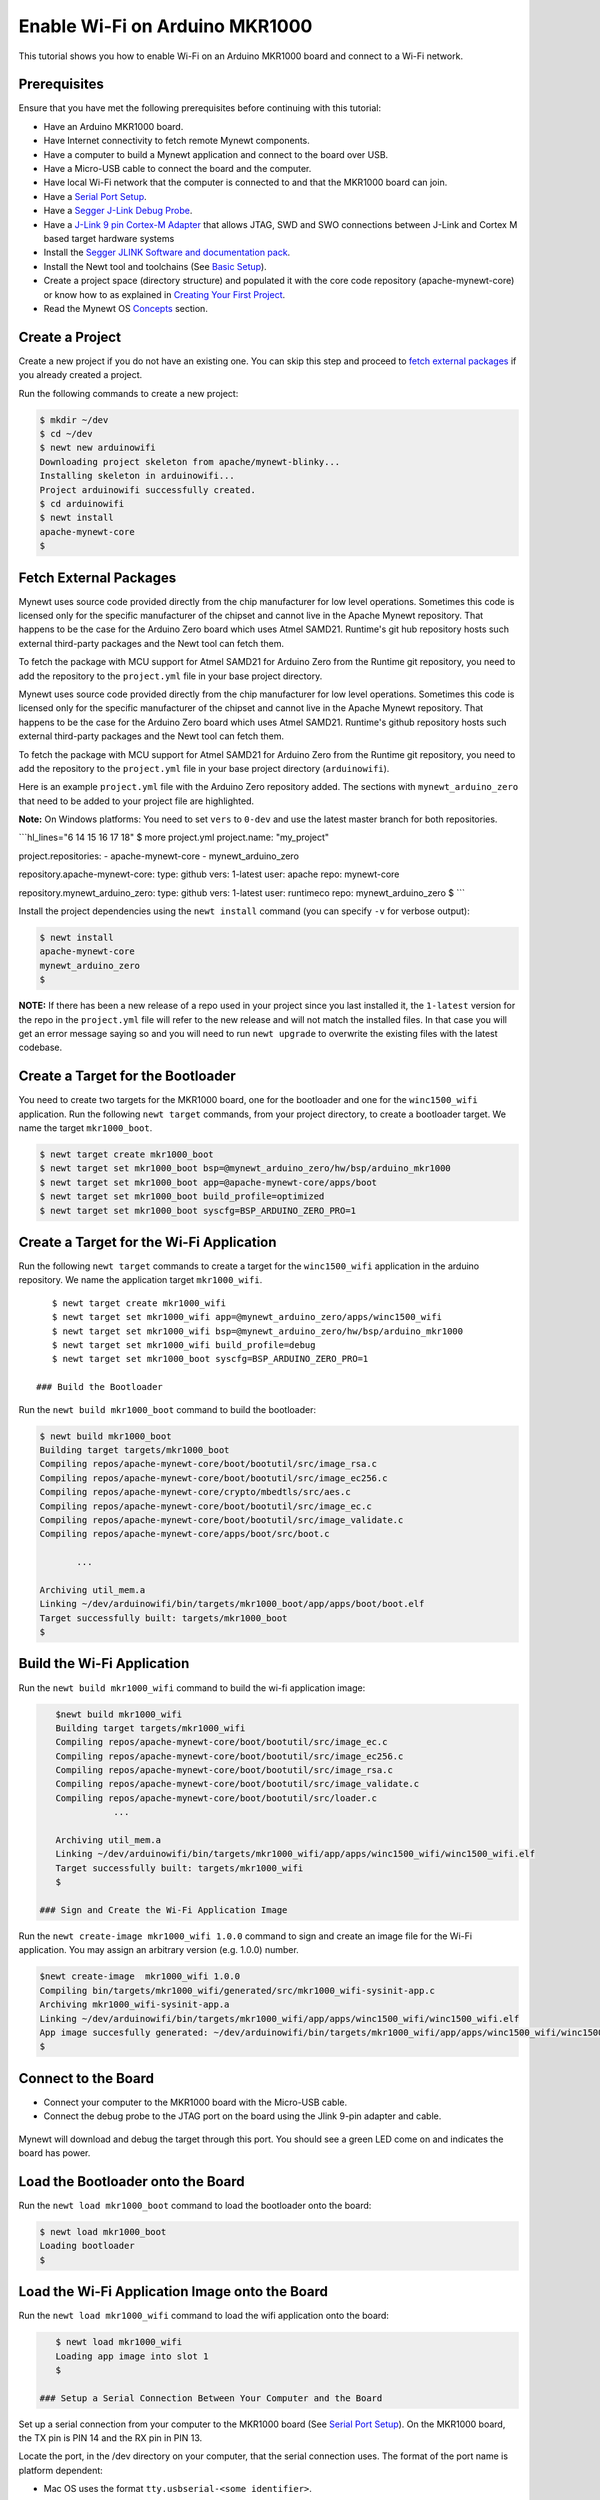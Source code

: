 Enable Wi-Fi on Arduino MKR1000
-------------------------------

This tutorial shows you how to enable Wi-Fi on an Arduino MKR1000 board
and connect to a Wi-Fi network.

Prerequisites
~~~~~~~~~~~~~

Ensure that you have met the following prerequisites before continuing
with this tutorial:

-  Have an Arduino MKR1000 board.
-  Have Internet connectivity to fetch remote Mynewt components.
-  Have a computer to build a Mynewt application and connect to the
   board over USB.
-  Have a Micro-USB cable to connect the board and the computer.
-  Have local Wi-Fi network that the computer is connected to and that
   the MKR1000 board can join.
-  Have a `Serial Port Setup </os/get_started/serial_access.html>`__.
-  Have a `Segger J-Link Debug
   Probe <https://www.segger.com/jlink-debug-probes.html>`__.
-  Have a `J-Link 9 pin Cortex-M
   Adapter <https://www.segger.com/jlink-adapters.html#CM_9pin>`__ that
   allows JTAG, SWD and SWO connections between J-Link and Cortex M
   based target hardware systems
-  Install the `Segger JLINK Software and documentation
   pack <https://www.segger.com/jlink-software.html>`__.
-  Install the Newt tool and toolchains (See `Basic
   Setup </os/get_started/get_started.html>`__).
-  Create a project space (directory structure) and populated it with
   the core code repository (apache-mynewt-core) or know how to as
   explained in `Creating Your First
   Project </os/get_started/project_create>`__.
-  Read the Mynewt OS `Concepts </os/get_started/vocabulary.html>`__
   section.

Create a Project
~~~~~~~~~~~~~~~~

Create a new project if you do not have an existing one. You can skip
this step and proceed to `fetch external packages <#%20fetchexternal>`__
if you already created a project.

Run the following commands to create a new project:

.. code-block:: console

        $ mkdir ~/dev
        $ cd ~/dev
        $ newt new arduinowifi
        Downloading project skeleton from apache/mynewt-blinky...
        Installing skeleton in arduinowifi...
        Project arduinowifi successfully created.
        $ cd arduinowifi
        $ newt install
        apache-mynewt-core
        $

Fetch External Packages
~~~~~~~~~~~~~~~~~~~~~~~~

Mynewt uses source code provided directly from the chip manufacturer for
low level operations. Sometimes this code is licensed only for the
specific manufacturer of the chipset and cannot live in the Apache
Mynewt repository. That happens to be the case for the Arduino Zero
board which uses Atmel SAMD21. Runtime's git hub repository hosts such
external third-party packages and the Newt tool can fetch them.

To fetch the package with MCU support for Atmel SAMD21 for Arduino Zero
from the Runtime git repository, you need to add the repository to the
``project.yml`` file in your base project directory.

Mynewt uses source code provided directly from the chip manufacturer for
low level operations. Sometimes this code is licensed only for the
specific manufacturer of the chipset and cannot live in the Apache
Mynewt repository. That happens to be the case for the Arduino Zero
board which uses Atmel SAMD21. Runtime's github repository hosts such
external third-party packages and the Newt tool can fetch them.

To fetch the package with MCU support for Atmel SAMD21 for Arduino Zero
from the Runtime git repository, you need to add the repository to the
``project.yml`` file in your base project directory (``arduinowifi``).

Here is an example ``project.yml`` file with the Arduino Zero repository
added. The sections with ``mynewt_arduino_zero`` that need to be added
to your project file are highlighted.

**Note:** On Windows platforms: You need to set ``vers`` to ``0-dev``
and use the latest master branch for both repositories.

\`\`\`hl\_lines="6 14 15 16 17 18" $ more project.yml project.name:
"my\_project"

project.repositories: - apache-mynewt-core - mynewt\_arduino\_zero

repository.apache-mynewt-core: type: github vers: 1-latest user: apache
repo: mynewt-core

repository.mynewt\_arduino\_zero: type: github vers: 1-latest user:
runtimeco repo: mynewt\_arduino\_zero $ \`\`\`

Install the project dependencies using the ``newt install`` command
(you can specify ``-v`` for verbose output):

.. code-block:: console

    $ newt install
    apache-mynewt-core
    mynewt_arduino_zero
    $

**NOTE:** If there has been a new release of a repo used in your project
since you last installed it, the ``1-latest`` version for the repo in
the ``project.yml`` file will refer to the new release and will not
match the installed files. In that case you will get an error message
saying so and you will need to run ``newt upgrade`` to overwrite the
existing files with the latest codebase.

Create a Target for the Bootloader
~~~~~~~~~~~~~~~~~~~~~~~~~~~~~~~~~~

You need to create two targets for the MKR1000 board, one for the
bootloader and one for the ``winc1500_wifi`` application. Run the
following ``newt target`` commands, from your project directory, to
create a bootloader target. We name the target ``mkr1000_boot``.

.. code-block:: console

    $ newt target create mkr1000_boot
    $ newt target set mkr1000_boot bsp=@mynewt_arduino_zero/hw/bsp/arduino_mkr1000
    $ newt target set mkr1000_boot app=@apache-mynewt-core/apps/boot
    $ newt target set mkr1000_boot build_profile=optimized
    $ newt target set mkr1000_boot syscfg=BSP_ARDUINO_ZERO_PRO=1

Create a Target for the Wi-Fi Application
~~~~~~~~~~~~~~~~~~~~~~~~~~~~~~~~~~~~~~~~~

Run the following ``newt target`` commands to create a target for the
``winc1500_wifi`` application in the arduino repository. We name the
application target ``mkr1000_wifi``.

::

    $ newt target create mkr1000_wifi
    $ newt target set mkr1000_wifi app=@mynewt_arduino_zero/apps/winc1500_wifi
    $ newt target set mkr1000_wifi bsp=@mynewt_arduino_zero/hw/bsp/arduino_mkr1000
    $ newt target set mkr1000_wifi build_profile=debug
    $ newt target set mkr1000_boot syscfg=BSP_ARDUINO_ZERO_PRO=1

 ### Build the Bootloader

Run the ``newt build mkr1000_boot`` command to build the bootloader:

.. code-block:: console

    $ newt build mkr1000_boot
    Building target targets/mkr1000_boot
    Compiling repos/apache-mynewt-core/boot/bootutil/src/image_rsa.c
    Compiling repos/apache-mynewt-core/boot/bootutil/src/image_ec256.c
    Compiling repos/apache-mynewt-core/crypto/mbedtls/src/aes.c
    Compiling repos/apache-mynewt-core/boot/bootutil/src/image_ec.c
    Compiling repos/apache-mynewt-core/boot/bootutil/src/image_validate.c
    Compiling repos/apache-mynewt-core/apps/boot/src/boot.c

           ...

    Archiving util_mem.a
    Linking ~/dev/arduinowifi/bin/targets/mkr1000_boot/app/apps/boot/boot.elf
    Target successfully built: targets/mkr1000_boot
    $

Build the Wi-Fi Application
~~~~~~~~~~~~~~~~~~~~~~~~~~~

Run the ``newt build mkr1000_wifi`` command to build the wi-fi
application image:

.. code-block:: console

    $newt build mkr1000_wifi
    Building target targets/mkr1000_wifi
    Compiling repos/apache-mynewt-core/boot/bootutil/src/image_ec.c
    Compiling repos/apache-mynewt-core/boot/bootutil/src/image_ec256.c
    Compiling repos/apache-mynewt-core/boot/bootutil/src/image_rsa.c
    Compiling repos/apache-mynewt-core/boot/bootutil/src/image_validate.c
    Compiling repos/apache-mynewt-core/boot/bootutil/src/loader.c
               ...

    Archiving util_mem.a
    Linking ~/dev/arduinowifi/bin/targets/mkr1000_wifi/app/apps/winc1500_wifi/winc1500_wifi.elf
    Target successfully built: targets/mkr1000_wifi
    $

 ### Sign and Create the Wi-Fi Application Image

Run the ``newt create-image mkr1000_wifi 1.0.0`` command to sign and
create an image file for the Wi-Fi application. You may assign an
arbitrary version (e.g. 1.0.0) number.

.. code-block:: console

    $newt create-image  mkr1000_wifi 1.0.0
    Compiling bin/targets/mkr1000_wifi/generated/src/mkr1000_wifi-sysinit-app.c
    Archiving mkr1000_wifi-sysinit-app.a
    Linking ~/dev/arduinowifi/bin/targets/mkr1000_wifi/app/apps/winc1500_wifi/winc1500_wifi.elf
    App image succesfully generated: ~/dev/arduinowifi/bin/targets/mkr1000_wifi/app/apps/winc1500_wifi/winc1500_wifi.img
    $

Connect to the Board
~~~~~~~~~~~~~~~~~~~~

-  Connect your computer to the MKR1000 board with the Micro-USB cable.
-  Connect the debug probe to the JTAG port on the board using the Jlink
   9-pin adapter and cable.

 |J-Link debug probe to MKR1000|

.. raw:: html

   <p>

Mynewt will download and debug the target through this port. You should
see a green LED come on and indicates the board has power.

Load the Bootloader onto the Board
~~~~~~~~~~~~~~~~~~~~~~~~~~~~~~~~~~

Run the ``newt load mkr1000_boot`` command to load the bootloader onto
the board:

.. code-block:: console

    $ newt load mkr1000_boot
    Loading bootloader
    $

Load the Wi-Fi Application Image onto the Board
~~~~~~~~~~~~~~~~~~~~~~~~~~~~~~~~~~~~~~~~~~~~~~~

Run the ``newt load mkr1000_wifi`` command to load the wifi application
onto the board:

.. code-block:: console

    $ newt load mkr1000_wifi
    Loading app image into slot 1
    $

 ### Setup a Serial Connection Between Your Computer and the Board

Set up a serial connection from your computer to the MKR1000 board (See
`Serial Port Setup </os/get_started/serial_access.html>`__). On the
MKR1000 board, the TX pin is PIN 14 and the RX pin in PIN 13. |Serial
Connection to MKR1000|

.. raw:: html

   <p>

Locate the port, in the /dev directory on your computer, that the
serial connection uses. The format of the port name is platform
dependent:

-  Mac OS uses the format ``tty.usbserial-<some identifier>``.
-  Linux uses the format ``TTYUSB<N>``, where ``N`` is a number. For
   example, TTYUSB2.
-  MinGW on Windows uses the format ``ttyS<N>``, where ``N`` is a
   number. You must map the port name to a Windows COM port:
   ``/dev/ttyS<N>`` maps to ``COM<N+1>``. For example, ``/dev/ttyS2``
   maps to ``COM3``.

   You can also use the Windows Device Manager to find the COM port
   number.

.. code-block:: console

    $ ls /dev/tty*usbserial*
    /dev/tty.usbserial-1d13
    $

Start Wi-Fi via console
~~~~~~~~~~~~~~~~~~~~~~~

Use a terminal emulation program to communicate with the board over the
serial port. This tutorial shows a Minicom set up. Run the minicom
command with the serial port you located on your computer:

**Note:** On Windows, you can use the PuTTY application.

.. code-block:: console

    $ minicom -D /dev/tty.usbserial-1d13 -b 115200

Type ``wifi start`` to start Wi-Fi.

.. code:: hl_lines="11"


    Welcome to minicom 2.7.1

    OPTIONS: 
    Compiled on May 17 2017, 15:29:14.
    Port /dev/tty.usbserial, 15:12:10

    Press Meta-Z for help on special keys


    138465 compat> wifi start
    144570 compat> (APP)(INFO)Chip ID 1503a0
    (APP)(INFO)Firmware ver   : 19.4.4
    (APP)(INFO)Min driver ver : 19.3.0
    (APP)(INFO)Curr driver ver: 19.3.0
    wifi_init : 0

Connect to the local Wi-Fi network. Note that the MKR1000 board only
supports 2.4 GHz Wi-Fi networks.

Run the ``wifi connect`` command and specify your network and . After
you are connected to your wi-fi network, run the ``net service`` command
to start network services.

\`\`\`hl\_lines="2 9"

wifi connect 037624 wifi\_request\_scan : 0 037627 compat> scan\_results
7: 0 038454 wifi\_connect : 0 039451 connect\_done : 0 039958 dhcp done
192.168.0.135 040169 get sys time response 2017.7.12-22.41.33 net
service

\`\`\`

The board is connected to the network succesfully and has IP address:
192.168.0.135

Establish TCP Connection and Talk!
~~~~~~~~~~~~~~~~~~~~~~~~~~~~~~~~~~

From a terminal on your computer, telnet to ports 7, 9, or 19 using the
IP address your board has been assigned. Type something on this terminal
and see the console output (on minicom). Can you see the difference in
the behaviors?

.. code-block:: console


    $telnet  192.168.0.135 7
    Trying 192.168.0.135...
    Connected to 192.168.0.135.
    Escape character is '^]'.
    hello
    hello
    ^]
    telnet> q
    $

One port echoes whatever is typed, one discards everything it gets, and
the third spews out bits constantly. Type ``wifi stop`` to disable WiFi
on the Arduino board.

.. |J-Link debug probe to MKR1000| image:: pics/mkr1000-jlink.jpg
.. |Serial Connection to MKR1000| image:: pics/mkr1000-serial.jpg

